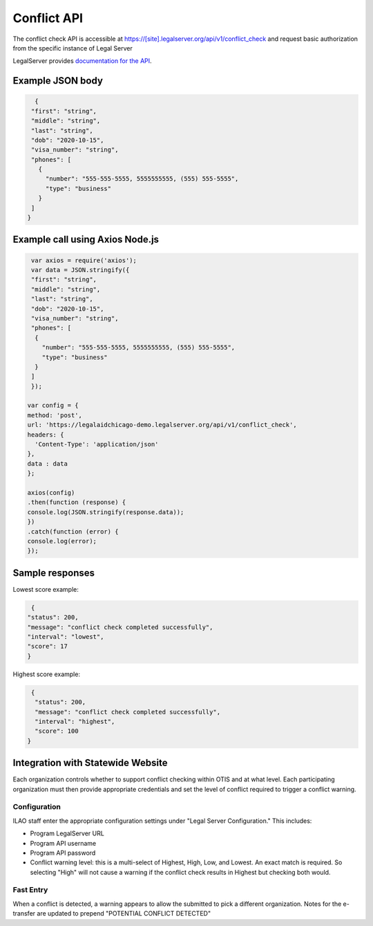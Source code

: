 ========================
Conflict API
========================

The conflict check API is accessible at https://[site].legalserver.org/api/v1/conflict_check and request basic authorization from the specific instance of Legal Server

LegalServer provides `documentation for the API <https://apidocs.legalserver.org/>`_.

Example JSON body
====================


.. code-block:: json

   {
  "first": "string",
  "middle": "string",
  "last": "string",
  "dob": "2020-10-15",
  "visa_number": "string",
  "phones": [
    {
      "number": "555-555-5555, 5555555555, (555) 555-5555",
      "type": "business"
    }
  ]
 }


Example call using Axios Node.js
==================================

.. code-block:: javascript

   var axios = require('axios');
   var data = JSON.stringify({
   "first": "string",
   "middle": "string",
   "last": "string",
   "dob": "2020-10-15",
   "visa_number": "string",
   "phones": [
    {
      "number": "555-555-5555, 5555555555, (555) 555-5555",
      "type": "business"
    }
   ]
   });

  var config = {
  method: 'post',
  url: 'https://legalaidchicago-demo.legalserver.org/api/v1/conflict_check',
  headers: {
    'Content-Type': 'application/json'
  },
  data : data
  };

  axios(config)
  .then(function (response) {
  console.log(JSON.stringify(response.data));
  })
  .catch(function (error) {
  console.log(error);
  });


Sample responses
=================

Lowest score example:

.. code-block:: json

   {
  "status": 200,
  "message": "conflict check completed successfully",
  "interval": "lowest",
  "score": 17
  }

Highest score example:

.. code-block:: json

   {
    "status": 200,
    "message": "conflict check completed successfully",
    "interval": "highest",
    "score": 100
  }

Integration with Statewide Website
=====================================

Each organization controls whether to support conflict checking within OTIS and at what level. Each participating organization must then provide appropriate credentials and set the level of conflict required to trigger a conflict warning.

Configuration
-----------------

ILAO staff enter the appropriate configuration settings under "Legal Server Configuration." This includes:

* Program LegalServer URL
* Program API username
* Program API password
* Conflict warning level: this is a multi-select of Highest, High, Low, and Lowest. An exact match is required. So selecting "High" will not cause a warning if the conflict check results in Highest but checking both would.

Fast Entry
-------------

When a conflict is detected, a warning appears to allow the submitted to pick a different organization. Notes for the e-transfer are updated to prepend "POTENTIAL CONFLICT DETECTED"







































